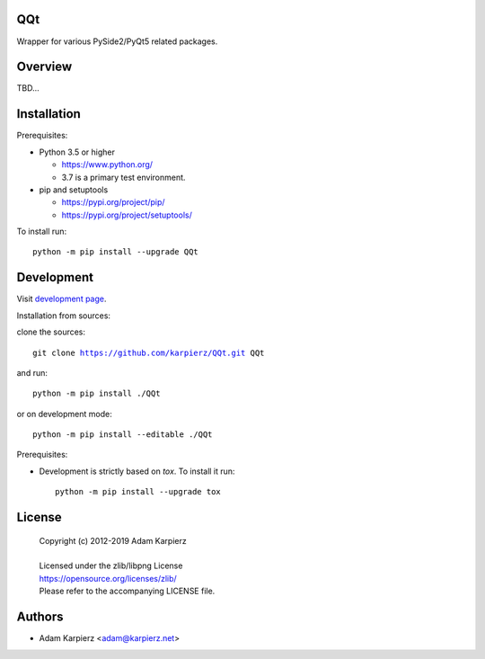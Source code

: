 QQt
===

Wrapper for various PySide2/PyQt5 related packages.

Overview
========

TBD...

Installation
============

Prerequisites:

+ Python 3.5 or higher

  * https://www.python.org/
  * 3.7 is a primary test environment.

+ pip and setuptools

  * https://pypi.org/project/pip/
  * https://pypi.org/project/setuptools/

To install run:

.. parsed-literal::

    python -m pip install --upgrade |package|

Development
===========

Visit `development page`_.

Installation from sources:

clone the sources:

.. parsed-literal::

    git clone |respository| |package|

and run:

.. parsed-literal::

    python -m pip install ./|package|

or on development mode:

.. parsed-literal::

    python -m pip install --editable ./|package|

Prerequisites:

+ Development is strictly based on *tox*. To install it run::

    python -m pip install --upgrade tox

License
=======

  | Copyright (c) 2012-2019 Adam Karpierz
  |
  | Licensed under the zlib/libpng License
  | https://opensource.org/licenses/zlib/
  | Please refer to the accompanying LICENSE file.

Authors
=======

* Adam Karpierz <adam@karpierz.net>

.. |package| replace:: QQt
.. |package_bold| replace:: **QQt**
.. |respository| replace:: https://github.com/karpierz/QQt.git
.. _development page: https://github.com/karpierz/QQt/

